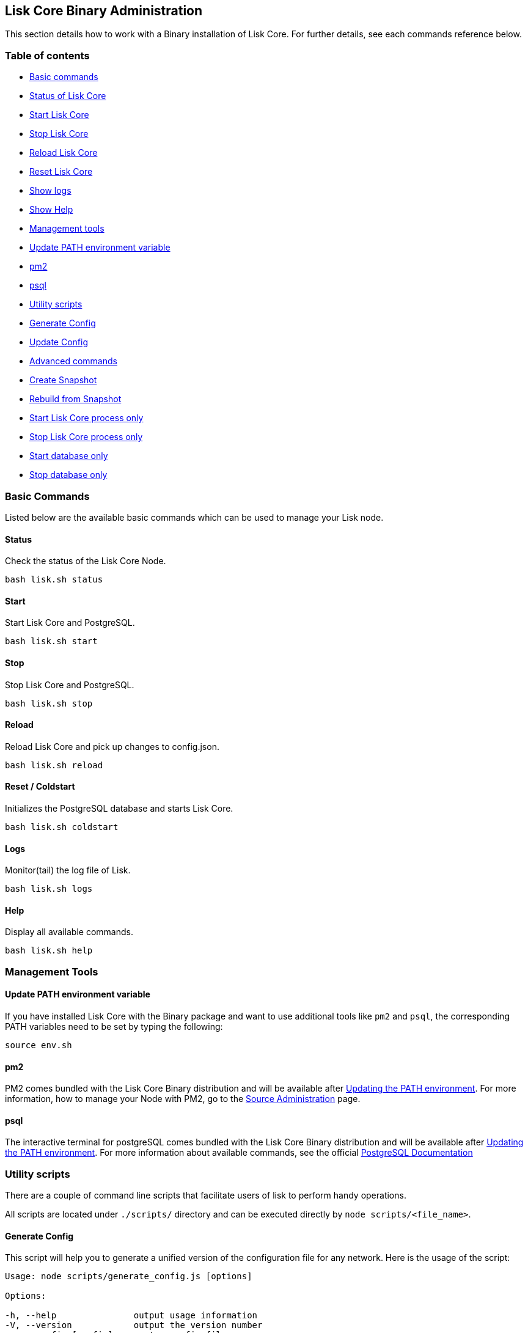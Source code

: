 [[lisk-core-binary-administration]]
Lisk Core Binary Administration
-------------------------------

This section details how to work with a Binary installation of Lisk
Core. For further details, see each commands reference below.

[[table-of-contents]]
Table of contents
~~~~~~~~~~~~~~~~~

* link:#basic-commands[Basic commands]
* link:#status[Status of Lisk Core]
* link:#start[Start Lisk Core]
* link:#stop[Stop Lisk Core]
* link:#reload[Reload Lisk Core]
* link:#reset--coldstart[Reset Lisk Core]
* link:#logs[Show logs]
* link:#help[Show Help]
* link:#management-tools[Management tools]
* link:#update-path-environment-variable[Update PATH environment
variable]
* link:#pm2[pm2]
* link:#psql[psql]
* link:#utility-scripts[Utility scripts]
* link:#generate-config[Generate Config]
* link:#update-config[Update Config]
* link:#advanced-commands[Advanced commands]
* link:#create-snapshot[Create Snapshot]
* link:#rebuild-from-snapshot[Rebuild from Snapshot]
* link:#start-node-only[Start Lisk Core process only]
* link:#stop-node-only[Stop Lisk Core process only]
* link:#start-database-only[Start database only]
* link:#stop-database-only[Stop database only]

[[basic-commands]]
Basic Commands
~~~~~~~~~~~~~~

Listed below are the available basic commands which can be used to
manage your Lisk node.

[[status]]
Status
^^^^^^

Check the status of the Lisk Core Node.

[source,bash]
----
bash lisk.sh status
----

[[start]]
Start
^^^^^

Start Lisk Core and PostgreSQL.

[source,bash]
----
bash lisk.sh start
----

[[stop]]
Stop
^^^^

Stop Lisk Core and PostgreSQL.

[source,bash]
----
bash lisk.sh stop
----

[[reload]]
Reload
^^^^^^

Reload Lisk Core and pick up changes to config.json.

[source,bash]
----
bash lisk.sh reload
----

[[reset-coldstart]]
Reset / Coldstart
^^^^^^^^^^^^^^^^^

Initializes the PostgreSQL database and starts Lisk Core.

[source,bash]
----
bash lisk.sh coldstart
----

[[logs]]
Logs
^^^^

Monitor(tail) the log file of Lisk.

[source,bash]
----
bash lisk.sh logs
----

[[help]]
Help
^^^^

Display all available commands.

[source,bash]
----
bash lisk.sh help
----

[[management-tools]]
Management Tools
~~~~~~~~~~~~~~~~

[[update-path-environment-variable]]
Update PATH environment variable
^^^^^^^^^^^^^^^^^^^^^^^^^^^^^^^^

If you have installed Lisk Core with the Binary package and want to use
additional tools like `pm2` and `psql`, the corresponding PATH variables
need to be set by typing the following:

[source,bash]
----
source env.sh
----

[[pm2]]
pm2
^^^

PM2 comes bundled with the Lisk Core Binary distribution and will be
available after link:#update-path-environment-variable[Updating the PATH
environment]. For more information, how to manage your Node with PM2, go
to the link:administration/source.md[Source Administration] page.

[[psql]]
psql
^^^^

The interactive terminal for postgreSQL comes bundled with the Lisk Core
Binary distribution and will be available after
link:#update-path-environment-variable[Updating the PATH environment].
For more information about available commands, see the official
https://www.postgresql.org/docs/9.6/static/app-psql.html[PostgreSQL
Documentation]

[[utility-scripts]]
Utility scripts
~~~~~~~~~~~~~~~

There are a couple of command line scripts that facilitate users of lisk
to perform handy operations.

All scripts are located under `./scripts/` directory and can be executed
directly by `node scripts/<file_name>`.

[[generate-config]]
Generate Config
^^^^^^^^^^^^^^^

This script will help you to generate a unified version of the
configuration file for any network. Here is the usage of the script:

[source,bash]
----
Usage: node scripts/generate_config.js [options]

Options:

-h, --help               output usage information
-V, --version            output the version number
-c, --config [config]    custom config file
-n, --network [network]  specify the network or use LISK_NETWORK
----

Argument `network` is required and can by `devnet`, `testnet`, `mainnet`
or any other network folder available under `./config` directory.

[[update-config]]
Update Config
^^^^^^^^^^^^^

This script keeps track of all changes introduced in Lisk over time in
different versions. If you have one config file in any of specific
version and you want to make it compatible with other versions of the
Lisk, this scripts will do it for you.

[source,bash]
----
Usage: node scripts/update_config.js [options] <input_file> <from_version> [to_version]

Options:

-h, --help               output usage information
-V, --version            output the version number
-n, --network [network]  specify the network or use LISK_NETWORK
-o, --output [output]    output file path
----

As you can see from the usage guide, `input_file` and`from_version` are
required. If you skip `to_version` argument changes in config.json will
be applied up to the latest version of Lisk Core. If you do not specify
`--output` path the final config.json will be printed to stdout. If you
do not specify `--network` argument you will have to load it from
`LISK_NETWORK` env variable.

[[advanced-commands]]
Advanced Commands
~~~~~~~~~~~~~~~~~

Listed below are the available advanced commands which can be used to
manage your Lisk node. For more detail, see each commands reference
below.

[[create-snapshot]]
Create Snapshot
^^^^^^^^^^^^^^^

The snapshot script is used to take a backup of the whole blockchain. A
snapshot can be used to speed up the sync process, instead of having to
validate all transactions starting from block height 0 to current block
height. Lisk provides official snapshots of the blockchain, see
http://snapshots.lisk.io.

In case you want to create your own, just run the following script. It
will: 1. create a full database dump of the Lisk Blockchain 2. validate
the correctness of the blockchain, and 3. compress the result and save
it

_____________________________________________________________________________________
Note, that this process may take a long time, depending on the size of
your snapshot.
_____________________________________________________________________________________

[source,bash]
----
bash lisk_snapshot.sh
----

[[rebuild-from-snapshot]]
Rebuild from Snapshot
^^^^^^^^^^^^^^^^^^^^^

To replace the blockchain with a new snapshot from the Lisk Foundation

[source,bash]
----
bash lisk.sh rebuild
----

[[rebuild-from-a-local-snapshot]]
Rebuild from a local snapshot
+++++++++++++++++++++++++++++

[source,bash]
----
bash lisk.sh rebuild -f blockchain.db.gz
----

[[rebuild-form-a-remote-hosts-snapshot]]
Rebuild form a remote hosts snapshot
++++++++++++++++++++++++++++++++++++

If the file is named `blockchain.db.gz`, use this command

[source,bash]
----
bash lisk.sh rebuild -u https://hostname/
----

To use a remote host snapshot with a different name issue this command
instead

[source,bash]
----
bash lisk.sh rebuild -u https://hostname/ -f filename.db.gz
----

[[rebuild-from-the-genesis-block]]
Rebuild from the genesis block
++++++++++++++++++++++++++++++

[source,bash]
----
bash lisk.sh rebuild -0
----

[[start-node-only]]
Start node only
^^^^^^^^^^^^^^^

This command is used to start individual Node.JS processes apart from
the database. It is designed to be used with customized config.json
files to manage vertically stacked Lisk processes on one node.

[source,bash]
----
bash lisk.sh start_node -c <config.json>
----

[[stop-node-only]]
Stop node only
^^^^^^^^^^^^^^

This command is used to stop individual Node.JS processes apart from the
database. It is designed to be used with customized `config.json` files
to manage vertically stacked Lisk processes on one node.

[source,bash]
----
bash lisk.sh stop_node -c <config.json>
----

[[start-database]]
Start database
^^^^^^^^^^^^^^

This command is used to start database instances apart from the Lisk
process. It is designed to be used with customized `config.json` files
to target specific instances.

[source,bash]
----
bash lisk.sh start_db -c <config.json>
----

[[stop-database-only]]
Stop database only
^^^^^^^^^^^^^^^^^^

This command is used to stop all database instances apart from the Lisk
process.

[source,bash]
----
bash lisk.sh stop_db
----
